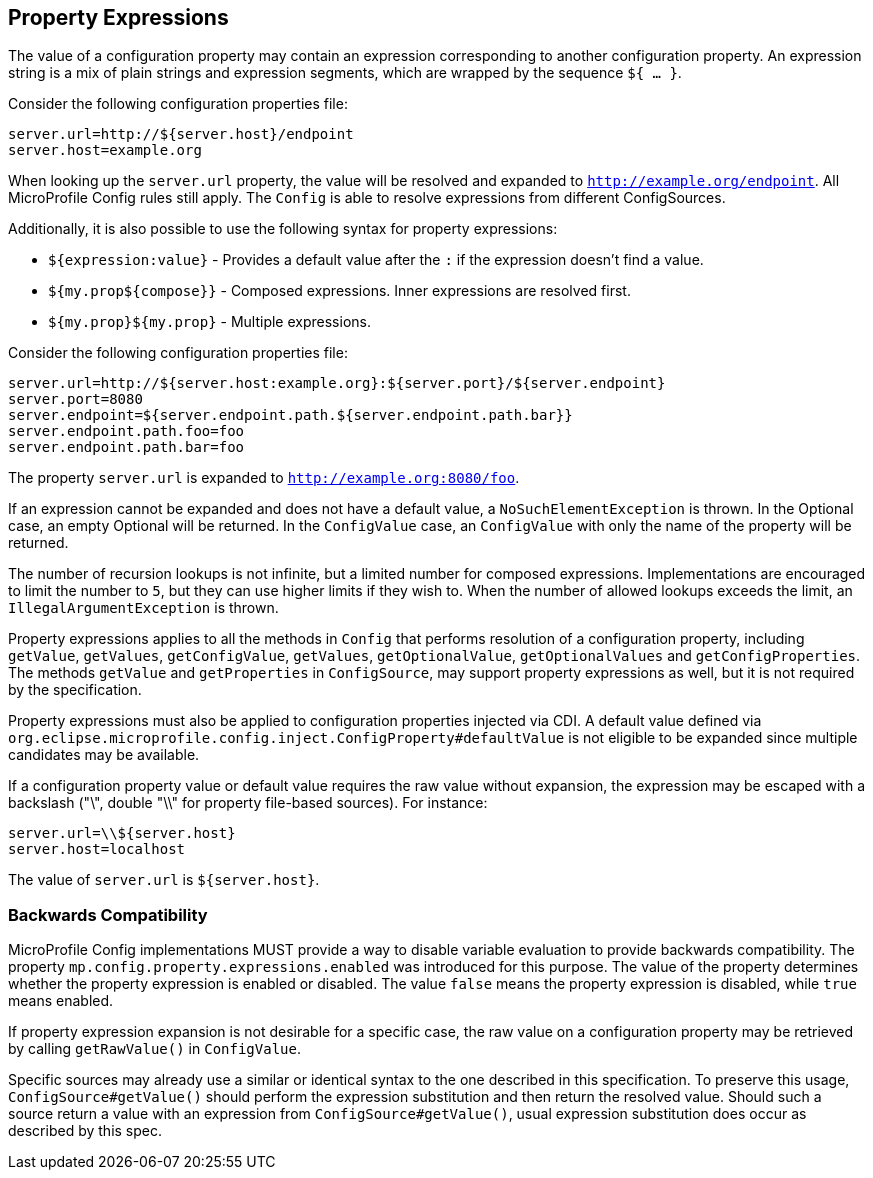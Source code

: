 //
// Copyright (c) 2020 Contributors to the Eclipse Foundation
//
// See the NOTICE file(s) distributed with this work for additional
// information regarding copyright ownership.
//
// Licensed under the Apache License, Version 2.0 (the "License");
// You may not use this file except in compliance with the License.
// You may obtain a copy of the License at
//
//    http://www.apache.org/licenses/LICENSE-2.0
//
// Unless required by applicable law or agreed to in writing, software
// distributed under the License is distributed on an "AS IS" BASIS,
// WITHOUT WARRANTIES OR CONDITIONS OF ANY KIND, either express or implied.
// See the License for the specific language governing permissions and
// limitations under the License.
// Contributors:
// Roberto Cortez

[[property-expressions]]
== Property Expressions

The value of a configuration property may contain an expression corresponding to another configuration property. An
expression string is a mix of plain strings and expression segments, which are wrapped by the sequence `${ ... }`.

Consider the following configuration properties file:

[source,properties]
----
server.url=http://${server.host}/endpoint
server.host=example.org
----

When looking up the `server.url` property, the value will be resolved and expanded to `http://example.org/endpoint`.
All MicroProfile Config rules still apply. The `Config` is able to resolve expressions from different ConfigSources.

Additionally, it is also possible to use the following syntax for property expressions:

* `${expression:value}` - Provides a default value after the `:` if the expression doesn't find a value.
* `${my.prop${compose}}` - Composed expressions. Inner expressions are resolved first.
* `${my.prop}${my.prop}` - Multiple expressions.

Consider the following configuration properties file:

[source,properties]
----
server.url=http://${server.host:example.org}:${server.port}/${server.endpoint}
server.port=8080
server.endpoint=${server.endpoint.path.${server.endpoint.path.bar}}
server.endpoint.path.foo=foo
server.endpoint.path.bar=foo
----

The property `server.url` is expanded to `http://example.org:8080/foo`.

If an expression cannot be expanded and does not have a default value, a `NoSuchElementException` is thrown. In the
Optional case, an empty Optional will be returned. In the `ConfigValue` case, an `ConfigValue` with only
the name of the property will be returned.

The number of recursion lookups is not infinite, but a limited number for composed expressions. Implementations are
encouraged to limit the number to `5`, but they can use higher limits if they wish to. When the number of allowed
lookups exceeds the limit, an `IllegalArgumentException` is thrown.

Property expressions applies to all the methods in `Config` that performs resolution of a configuration property,
including `getValue`, `getValues`, `getConfigValue`, `getValues`, `getOptionalValue`, `getOptionalValues`
and `getConfigProperties`. The methods `getValue` and `getProperties` in `ConfigSource`, may support property
expressions as well, but it is not required by the specification.

Property expressions must also be applied to configuration properties injected via CDI. A default value
defined via `org.eclipse.microprofile.config.inject.ConfigProperty#defaultValue` is not eligible to be expanded since
multiple candidates may be available.

If a configuration property value or default value requires the raw value without expansion, the expression may be
escaped with a backslash ("\", double "\\" for property file-based sources). For instance:

[source,properties]
----
server.url=\\${server.host}
server.host=localhost
----

The value of `server.url` is `${server.host}`.

=== Backwards Compatibility

MicroProfile Config implementations MUST provide a way to disable variable evaluation to provide backwards
compatibility. The property `mp.config.property.expressions.enabled` was introduced for this purpose. The value of the
property determines whether the property expression is enabled or disabled. The value `false` means the property
expression is disabled, while `true` means enabled.

If property expression expansion is not desirable for a specific case, the raw value on a configuration property may be
retrieved by calling `getRawValue()` in `ConfigValue`.

Specific sources may already use a similar or identical syntax to the one described in this specification. To preserve
this usage, `ConfigSource#getValue()` should perform the expression substitution and then return the resolved value.
Should such a source return a value with an expression from `ConfigSource#getValue()`, usual expression substitution
does occur as described by this spec.
